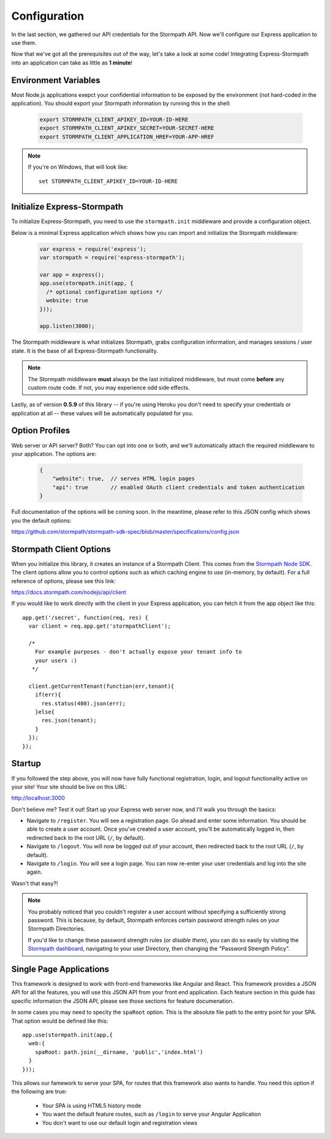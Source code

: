 .. _configuration:


Configuration
=============

In the last section, we gathered our API credentials for the Stormpath API.
Now we'll configure our Express application to use them.

Now that we've got all the prerequisites out of the way, let's take a look at
some code!  Integrating Express-Stormpath into an application can take as little
as **1 minute**!


Environment Variables
---------------------
Most Node.js applications exepct your confidential information to be
exposed by the environment (not hard-coded in the application).  You
should export your Stormpath information by running this in the shell:

 .. code-block:: bash

    export STORMPATH_CLIENT_APIKEY_ID=YOUR-ID-HERE
    export STORMPATH_CLIENT_APIKEY_SECRET=YOUR-SECRET-HERE
    export STORMPATH_CLIENT_APPLICATION_HREF=YOUR-APP-HREF

.. note::
    If you're on Windows, that will look like::

        set STORMPATH_CLIENT_APIKEY_ID=YOUR-ID-HERE


Initialize Express-Stormpath
----------------------------

To initialize Express-Stormpath, you need to use the ``stormpath.init``
middleware and provide a configuration object.

Below is a minimal Express application which shows how you can import and
initialize the Stormpath middleware:

 .. code-block:: javascript

    var express = require('express');
    var stormpath = require('express-stormpath');

    var app = express();
    app.use(stormpath.init(app, {
      /* optional configuration options */
      website: true
    }));

    app.listen(3000);

The Stormpath middleware is what initializes Stormpath, grabs configuration
information, and manages sessions / user state.  It is the base of all
Express-Stormpath functionality.

.. note::
    The Stormpath middleware **must** always be the last initialized middleware,
    but must come **before** any custom route code.  If not, you may experience
    odd side effects.

Lastly, as of version **0.5.9** of this library -- if you're using Heroku you
don't need to specify your credentials or application at all -- these values
will be automatically populated for you.


Option Profiles
---------------

Web server or API server? Both?  You can opt into one or both, and we'll
automatically  attach the required middleware to your application.  The options
are:

 .. code-block:: javascript

    {
        "website": true,  // serves HTML login pages
        "api": true       // enabled OAuth client credentials and token authentication
    }

Full documentation of the options will be coming soon.  In the meantime, please
refer to this JSON config which shows you the default options:

https://github.com/stormpath/stormpath-sdk-spec/blob/master/specifications/config.json


Stormpath Client Options
------------------------

When you initialize this library, it creates an instance of a Stormpath Client.
This comes from the `Stormpath Node SDK`_.  The client options allow you to
control options such as which caching engine to use (in-memory, by default).  For
a full reference of options, please see this link:

https://docs.stormpath.com/nodejs/api/client

If you would like to work directly with the client in your Express application,
you can fetch it from the app object like this::

    app.get('/secret', function(req, res) {
      var client = req.app.get('stormpathClient');

      /*
        For example purposes - don't actually expose your tenant info to
        your users :)
       */

      client.getCurrentTenant(function(err,tenant){
        if(err){
          res.status(400).json(err);
        }else{
          res.json(tenant);
        }
      });
    });


Startup
-------

If you followed the step above, you will now have fully functional
registration, login, and logout functionality active on your site!  Your site
should be live on this URL:

http://localhost:3000

Don't believe me?  Test it out!  Start up your Express web server now, and I'll
walk you through the basics:

- Navigate to ``/register``.  You will see a registration page.  Go ahead and
  enter some information.  You should be able to create a user account.  Once
  you've created a user account, you'll be automatically logged in, then
  redirected back to the root URL (``/``, by default).
- Navigate to ``/logout``.  You will now be logged out of your account, then
  redirected back to the root URL (``/``, by default).
- Navigate to ``/login``.  You will see a login page.  You can now re-enter
  your user credentials and log into the site again.

Wasn't that easy?!

.. note::
    You probably noticed that you couldn't register a user account without
    specifying a sufficiently strong password.  This is because, by default,
    Stormpath enforces certain password strength rules on your Stormpath
    Directories.

    If you'd like to change these password strength rules (*or disable them*),
    you can do so easily by visiting the `Stormpath dashboard`_, navigating to
    your user Directory, then changing the "Password Strength Policy".

Single Page Applications
------------------------

This framework is designed to work with front-end frameworks like
Angular and React.  This framework provides a JSON API for all the
features, you will use this JSON API from your front end application.
Each feature section in this guide has specific information the
JSON API, please see those sections for feature documenation.

In some cases you may need to specity the ``spaRoot`` option.  This
is the absolute file path to the entry point for your SPA.  That option
would be defined like this::

    app.use(stormpath.init(app,{
      web:{
        spaRoot: path.join(__dirname, 'public','index.html')
      }
    }));

This allows our famework to serve your SPA, for routes that
this framework also wants to handle. You need this option if
the following are true:

 * Your SPA is using HTML5 history mode
 * You want the default feature routes, such as ``/login`` to
   serve your Angular Application
 * You don't want to use our default login and registration views



.. _Stormpath applications: https://api.stormpath.com/v#!applications
.. _Stormpath dashboard: https://api.stormpath.com/ui/dashboard
.. _Stormpath Node SDK: http://github.com/stormpath/stormpath-sdk-node
